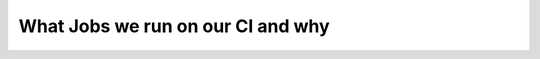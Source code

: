 .. _ci_jobs:

**********************************
What Jobs we run on our CI and why
**********************************
